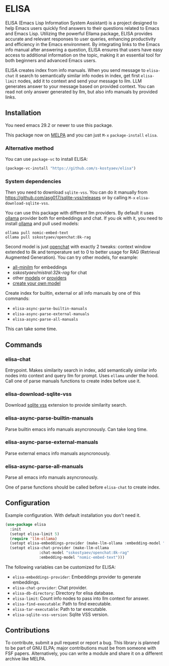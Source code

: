 * ELISA

[[http://www.gnu.org/licenses/gpl-3.0.txt][file:https://img.shields.io/badge/license-GPL_3-green.svg]]
[[https://melpa.org/#/elisa][file:https://melpa.org/packages/elisa-badge.svg]]

ELISA (Emacs Lisp Information System Assistant) is a project
designed to help Emacs users quickly find answers to their
questions related to Emacs and Emacs Lisp. Utilizing the powerful
Ellama package, ELISA provides accurate and relevant responses to
user queries, enhancing productivity and efficiency in the Emacs
environment. By integrating links to the Emacs info manual after
answering a question, ELISA ensures that users have easy access to
additional information on the topic, making it an essential tool
for both beginners and advanced Emacs users.

ELISA creates index from info manuals. When you send message to
~elisa-chat~ it search to semantically similar info nodes in index,
get first ~elisa-limit~ nodes, add it to context and send your message
to llm. LLM generates answer to your message based on provided
context. You can read not only answer generated by llm, but also info
manuals by provided links.

** Installation

You need emacs 29.2 or newer to use this package.

This package now on [[https://melpa.org/#/getting-started][MELPA]] and you can just ~M-x~ ~package-install~
~elisa~.

*** Alternative method

You can use ~package-vc~ to install ELISA:

#+begin_src emacs-lisp
  (package-vc-install "https://github.com/s-kostyaev/elisa")
#+end_src

*** System dependencies

Then you need to download ~sqlite-vss~. You can do it manually from
https://github.com/asg017/sqlite-vss/releases or by calling ~M-x~
~elisa-download-sqlite-vss~.

You can use this package with different llm providers. By default it
uses [[https://github.com/jmorganca/ollama][ollama]] provider both for embeddings and chat. If you ok with it,
you need to install [[https://github.com/jmorganca/ollama][ollama]] and pull used models:

#+begin_src shell
  ollama pull nomic-embed-text
  ollama pull sskostyaev/openchat:8k-rag
#+end_src

Second model is just [[https://ollama.com/library/openchat][openchat]] with exactly 2 tweaks: context window
extended to 8k and temperature set to 0 to better usage for RAG
(Retrieval Augmented Generation). You can try other models, for
example:
- [[https://ollama.com/library/all-minilm][all-minilm]] for embeddings
- [[sskostyaev/mistral:32k-rag][sskostyaev/mistral:32k-rag]] for chat
- other [[https://ollama.com/library][models]] or [[https://github.com/ahyatt/llm?tab=readme-ov-file#setting-up-providers][providers]]
- [[https://github.com/ollama/ollama?tab=readme-ov-file#create-a-model][create your own model]]

Create index for builtin, external or all info manuals by one of this
commands:
- ~elisa-async-parse-builtin-manuals~
- ~elisa-async-parse-external-manuals~
- ~elisa-async-parse-all-manuals~

This can take some time.

** Commands

*** elisa-chat

Entrypoint. Makes similarity search in index, add semantically similar
info nodes into context and query llm for prompt. Uses ~ellama~ under
the hood. Call one of parse manuals functions to create index before
use it.

*** elisa-download-sqlite-vss

Download [[https://github.com/asg017/sqlite-vss][sqlite vss]] extension to provide similarity search.

*** elisa-async-parse-builtin-manuals

Parse builtin emacs info manuals asyncronously. Can take long time.

*** elisa-async-parse-external-manuals

Parse external emacs info manuals asyncronously.

*** elisa-async-parse-all-manuals

Parse all emacs info manuals asyncronously.

One of parse functions should be called before ~elisa-chat~ to create
index.

** Configuration

Example configuration. With default installation you don't need it.

#+begin_src emacs-lisp
  (use-package elisa
    :init
    (setopt elisa-limit 5)
    (require 'llm-ollama)
    (setopt elisa-embeddings-provider (make-llm-ollama :embedding-model "nomic-embed-text"))
    (setopt elisa-chat-provider (make-llm-ollama
				 :chat-model "sskostyaev/openchat:8k-rag"
				 :embedding-model "nomic-embed-text")))
#+end_src

The following variables can be customized for ELISA:
- ~elisa-embeddings-provider~: Embeddings provider to generate
  embeddings.
- ~elisa-chat-provider~: Chat provider.
- ~elisa-db-directory~: Directory for elisa database.
- ~elisa-limit~: Count info nodes to pass into llm context for answer.
- ~elisa-find-executable~: Path to find executable.
- ~elisa-tar-executable~: Path to tar executable.
- ~elisa-sqlite-vss-version~: Sqlite VSS version.

** Contributions

To contribute, submit a pull request or report a bug. This library is
planned to be part of GNU ELPA; major contributions must be from
someone with FSF papers. Alternatively, you can write a module and
share it on a different archive like MELPA.
